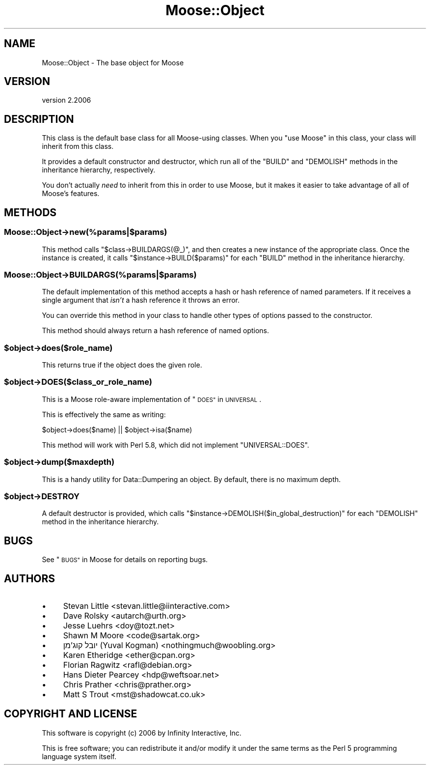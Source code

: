 .\" Automatically generated by Pod::Man 4.09 (Pod::Simple 3.35)
.\"
.\" Standard preamble:
.\" ========================================================================
.de Sp \" Vertical space (when we can't use .PP)
.if t .sp .5v
.if n .sp
..
.de Vb \" Begin verbatim text
.ft CW
.nf
.ne \\$1
..
.de Ve \" End verbatim text
.ft R
.fi
..
.\" Set up some character translations and predefined strings.  \*(-- will
.\" give an unbreakable dash, \*(PI will give pi, \*(L" will give a left
.\" double quote, and \*(R" will give a right double quote.  \*(C+ will
.\" give a nicer C++.  Capital omega is used to do unbreakable dashes and
.\" therefore won't be available.  \*(C` and \*(C' expand to `' in nroff,
.\" nothing in troff, for use with C<>.
.tr \(*W-
.ds C+ C\v'-.1v'\h'-1p'\s-2+\h'-1p'+\s0\v'.1v'\h'-1p'
.ie n \{\
.    ds -- \(*W-
.    ds PI pi
.    if (\n(.H=4u)&(1m=24u) .ds -- \(*W\h'-12u'\(*W\h'-12u'-\" diablo 10 pitch
.    if (\n(.H=4u)&(1m=20u) .ds -- \(*W\h'-12u'\(*W\h'-8u'-\"  diablo 12 pitch
.    ds L" ""
.    ds R" ""
.    ds C` ""
.    ds C' ""
'br\}
.el\{\
.    ds -- \|\(em\|
.    ds PI \(*p
.    ds L" ``
.    ds R" ''
.    ds C`
.    ds C'
'br\}
.\"
.\" Escape single quotes in literal strings from groff's Unicode transform.
.ie \n(.g .ds Aq \(aq
.el       .ds Aq '
.\"
.\" If the F register is >0, we'll generate index entries on stderr for
.\" titles (.TH), headers (.SH), subsections (.SS), items (.Ip), and index
.\" entries marked with X<> in POD.  Of course, you'll have to process the
.\" output yourself in some meaningful fashion.
.\"
.\" Avoid warning from groff about undefined register 'F'.
.de IX
..
.if !\nF .nr F 0
.if \nF>0 \{\
.    de IX
.    tm Index:\\$1\t\\n%\t"\\$2"
..
.    if !\nF==2 \{\
.        nr % 0
.        nr F 2
.    \}
.\}
.\" ========================================================================
.\"
.IX Title "Moose::Object 3"
.TH Moose::Object 3 "2017-07-12" "perl v5.26.0" "User Contributed Perl Documentation"
.\" For nroff, turn off justification.  Always turn off hyphenation; it makes
.\" way too many mistakes in technical documents.
.if n .ad l
.nh
.SH "NAME"
Moose::Object \- The base object for Moose
.SH "VERSION"
.IX Header "VERSION"
version 2.2006
.SH "DESCRIPTION"
.IX Header "DESCRIPTION"
This class is the default base class for all Moose-using classes. When
you \f(CW\*(C`use Moose\*(C'\fR in this class, your class will inherit from this
class.
.PP
It provides a default constructor and destructor, which run all of the
\&\f(CW\*(C`BUILD\*(C'\fR and \f(CW\*(C`DEMOLISH\*(C'\fR methods in the inheritance hierarchy,
respectively.
.PP
You don't actually \fIneed\fR to inherit from this in order to use Moose,
but it makes it easier to take advantage of all of Moose's features.
.SH "METHODS"
.IX Header "METHODS"
.SS "Moose::Object\->new(%params|$params)"
.IX Subsection "Moose::Object->new(%params|$params)"
This method calls \f(CW\*(C`$class\->BUILDARGS(@_)\*(C'\fR, and then creates a new
instance of the appropriate class. Once the instance is created, it
calls \f(CW\*(C`$instance\->BUILD($params)\*(C'\fR for each \f(CW\*(C`BUILD\*(C'\fR method in the
inheritance hierarchy.
.SS "Moose::Object\->\s-1BUILDARGS\s0(%params|$params)"
.IX Subsection "Moose::Object->BUILDARGS(%params|$params)"
The default implementation of this method accepts a hash or hash
reference of named parameters. If it receives a single argument that
\&\fIisn't\fR a hash reference it throws an error.
.PP
You can override this method in your class to handle other types of
options passed to the constructor.
.PP
This method should always return a hash reference of named options.
.ie n .SS "$object\->does($role_name)"
.el .SS "\f(CW$object\fP\->does($role_name)"
.IX Subsection "$object->does($role_name)"
This returns true if the object does the given role.
.ie n .SS "$object\->\s-1DOES\s0($class_or_role_name)"
.el .SS "\f(CW$object\fP\->\s-1DOES\s0($class_or_role_name)"
.IX Subsection "$object->DOES($class_or_role_name)"
This is a Moose role-aware implementation of \*(L"\s-1DOES\*(R"\s0 in \s-1UNIVERSAL\s0.
.PP
This is effectively the same as writing:
.PP
.Vb 1
\&  $object\->does($name) || $object\->isa($name)
.Ve
.PP
This method will work with Perl 5.8, which did not implement
\&\f(CW\*(C`UNIVERSAL::DOES\*(C'\fR.
.ie n .SS "$object\->dump($maxdepth)"
.el .SS "\f(CW$object\fP\->dump($maxdepth)"
.IX Subsection "$object->dump($maxdepth)"
This is a handy utility for Data::Dumpering an object. By default,
there is no maximum depth.
.ie n .SS "$object\->\s-1DESTROY\s0"
.el .SS "\f(CW$object\fP\->\s-1DESTROY\s0"
.IX Subsection "$object->DESTROY"
A default destructor is provided, which calls
\&\f(CW\*(C`$instance\->DEMOLISH($in_global_destruction)\*(C'\fR for each \f(CW\*(C`DEMOLISH\*(C'\fR
method in the inheritance hierarchy.
.SH "BUGS"
.IX Header "BUGS"
See \*(L"\s-1BUGS\*(R"\s0 in Moose for details on reporting bugs.
.SH "AUTHORS"
.IX Header "AUTHORS"
.IP "\(bu" 4
Stevan Little <stevan.little@iinteractive.com>
.IP "\(bu" 4
Dave Rolsky <autarch@urth.org>
.IP "\(bu" 4
Jesse Luehrs <doy@tozt.net>
.IP "\(bu" 4
Shawn M Moore <code@sartak.org>
.IP "\(bu" 4
יובל קוג'מן (Yuval Kogman) <nothingmuch@woobling.org>
.IP "\(bu" 4
Karen Etheridge <ether@cpan.org>
.IP "\(bu" 4
Florian Ragwitz <rafl@debian.org>
.IP "\(bu" 4
Hans Dieter Pearcey <hdp@weftsoar.net>
.IP "\(bu" 4
Chris Prather <chris@prather.org>
.IP "\(bu" 4
Matt S Trout <mst@shadowcat.co.uk>
.SH "COPYRIGHT AND LICENSE"
.IX Header "COPYRIGHT AND LICENSE"
This software is copyright (c) 2006 by Infinity Interactive, Inc.
.PP
This is free software; you can redistribute it and/or modify it under
the same terms as the Perl 5 programming language system itself.
